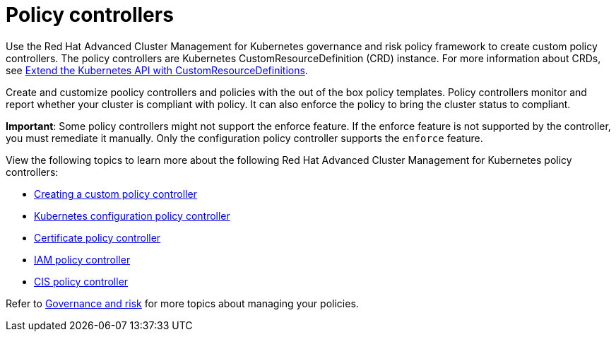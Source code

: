 [#policy-controllers]
= Policy controllers

Use the Red Hat Advanced Cluster Management for Kubernetes governance and risk policy framework to create custom policy controllers.
The policy controllers are Kubernetes CustomResourceDefinition (CRD) instance.
For more information about CRDs, see link:https://kubernetes.io/docs/tasks/access-kubernetes-api/custom-resources/custom-resource-definitions/[Extend the Kubernetes API with CustomResourceDefinitions].

Create and customize poolicy controllers and policies with the out of the box policy templates. Policy controllers
monitor and report whether your cluster is compliant with policy. It can also enforce the policy to bring the cluster status to compliant.

**Important**: Some policy controllers might not support the enforce feature.
If the enforce feature is not supported by the controller, you must remediate it manually.
Only the configuration policy controller supports the `enforce` feature.

View the following topics to learn more about the following Red Hat Advanced Cluster Management for Kubernetes policy controllers:

* xref:../security/create_policy_ctrl.adoc#creating-a-custom-policy-controller[Creating a custom policy controller]
* xref:../security/config_policy_ctrl.adoc#kubernetes-configuration-policy-controller[Kubernetes configuration policy controller]
* xref:../security/cert_policy_ctrl.adoc#certificate-policy-controller[Certificate policy controller]
* xref:../security/iam_policy_ctrl.adoc#iam-policy-controller[IAM policy controller]
* xref:../security/cis_policy_ctrl.adoc#cis-policy-controller[CIS policy controller]

Refer to xref:../security/compliance_intro.adoc#governance-and-risk[Governance and risk] for more topics about managing your policies.
